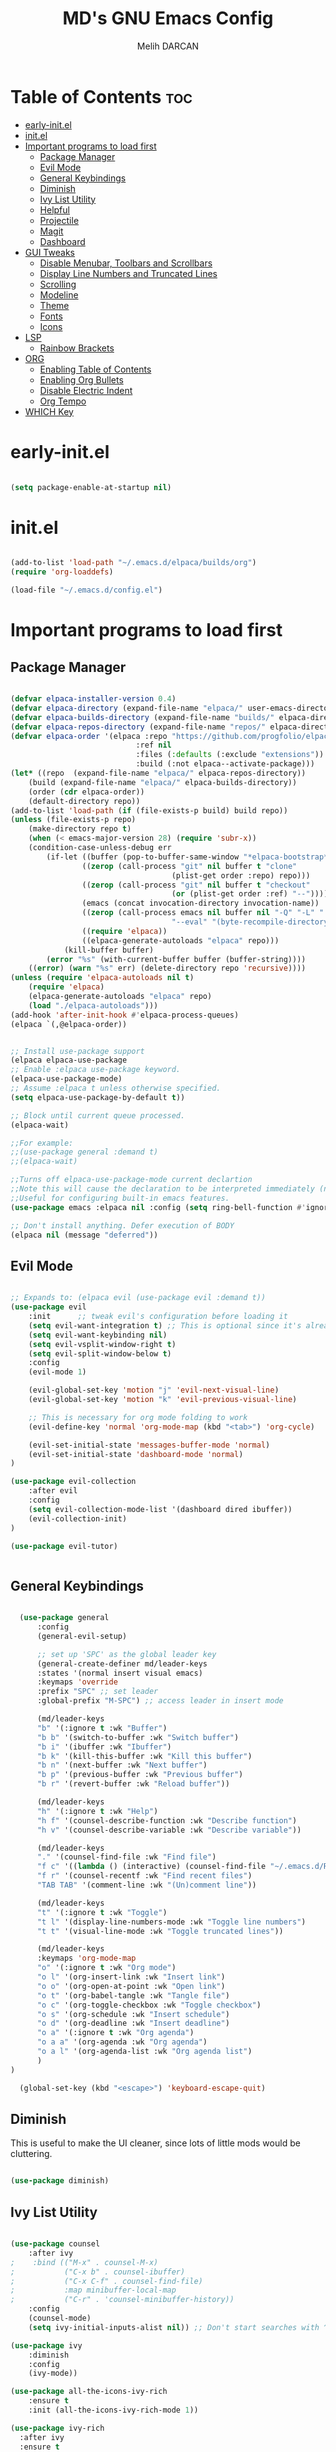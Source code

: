 #+TITLE: MD's GNU Emacs Config
#+AUTHOR: Melih DARCAN
#+DESCRIPTION: DESCRIPTION
#+STARTUP: content
#+OPTIONS: toc:2
#+PROPERTY: header-args :tangle yes :tangle "config.el" :comments noweb

* Table of Contents :toc:
- [[#early-initel][early-init.el]]
- [[#initel][init.el]]
- [[#important-programs-to-load-first][Important programs to load first]]
  - [[#package-manager][Package Manager]]
  - [[#evil-mode][Evil Mode]]
  - [[#general-keybindings][General Keybindings]]
  - [[#diminish][Diminish]]
  - [[#ivy-list-utility][Ivy List Utility]]
  - [[#helpful][Helpful]]
  - [[#projectile][Projectile]]
  - [[#magit][Magit]]
  - [[#dashboard][Dashboard]]
- [[#gui-tweaks][GUI Tweaks]]
  - [[#disable-menubar-toolbars-and-scrollbars][Disable Menubar, Toolbars and Scrollbars]]
  - [[#display-line-numbers-and-truncated-lines][Display Line Numbers and Truncated Lines]]
  - [[#scrolling][Scrolling]]
  - [[#modeline][Modeline]]
  - [[#theme][Theme]]
  - [[#fonts][Fonts]]
  - [[#icons][Icons]]
- [[#lsp][LSP]]
  - [[#rainbow-brackets][Rainbow Brackets]]
- [[#org][ORG]]
  - [[#enabling-table-of-contents][Enabling Table of Contents]]
  - [[#enabling-org-bullets][Enabling Org Bullets]]
  - [[#disable-electric-indent][Disable Electric Indent]]
  - [[#org-tempo][Org Tempo]]
- [[#which-key][WHICH Key]]

* early-init.el

#+BEGIN_SRC emacs-lisp :tangle "early-init.el"

(setq package-enable-at-startup nil)

#+END_SRC


* init.el

#+BEGIN_SRC emacs-lisp :tangle "init.el"

(add-to-list 'load-path "~/.emacs.d/elpaca/builds/org")
(require 'org-loaddefs)

(load-file "~/.emacs.d/config.el")

#+END_SRC


* Important programs to load first

** Package Manager

#+BEGIN_SRC emacs-lisp

(defvar elpaca-installer-version 0.4)
(defvar elpaca-directory (expand-file-name "elpaca/" user-emacs-directory))
(defvar elpaca-builds-directory (expand-file-name "builds/" elpaca-directory))
(defvar elpaca-repos-directory (expand-file-name "repos/" elpaca-directory))
(defvar elpaca-order '(elpaca :repo "https://github.com/progfolio/elpaca.git"
                            :ref nil
                            :files (:defaults (:exclude "extensions"))
                            :build (:not elpaca--activate-package)))
(let* ((repo  (expand-file-name "elpaca/" elpaca-repos-directory))
    (build (expand-file-name "elpaca/" elpaca-builds-directory))
    (order (cdr elpaca-order))
    (default-directory repo))
(add-to-list 'load-path (if (file-exists-p build) build repo))
(unless (file-exists-p repo)
    (make-directory repo t)
    (when (< emacs-major-version 28) (require 'subr-x))
    (condition-case-unless-debug err
        (if-let ((buffer (pop-to-buffer-same-window "*elpaca-bootstrap*"))
                ((zerop (call-process "git" nil buffer t "clone"
                                    (plist-get order :repo) repo)))
                ((zerop (call-process "git" nil buffer t "checkout"
                                    (or (plist-get order :ref) "--"))))
                (emacs (concat invocation-directory invocation-name))
                ((zerop (call-process emacs nil buffer nil "-Q" "-L" "." "--batch"
                                    "--eval" "(byte-recompile-directory \".\" 0 'force)")))
                ((require 'elpaca))
                ((elpaca-generate-autoloads "elpaca" repo)))
            (kill-buffer buffer)
        (error "%s" (with-current-buffer buffer (buffer-string))))
    ((error) (warn "%s" err) (delete-directory repo 'recursive))))
(unless (require 'elpaca-autoloads nil t)
    (require 'elpaca)
    (elpaca-generate-autoloads "elpaca" repo)
    (load "./elpaca-autoloads")))
(add-hook 'after-init-hook #'elpaca-process-queues)
(elpaca `(,@elpaca-order))


;; Install use-package support
(elpaca elpaca-use-package
;; Enable :elpaca use-package keyword.
(elpaca-use-package-mode)
;; Assume :elpaca t unless otherwise specified.
(setq elpaca-use-package-by-default t))

;; Block until current queue processed.
(elpaca-wait)

;;For example:
;;(use-package general :demand t)
;;(elpaca-wait)

;;Turns off elpaca-use-package-mode current declartion
;;Note this will cause the declaration to be interpreted immediately (not deferred).
;;Useful for configuring built-in emacs features.
(use-package emacs :elpaca nil :config (setq ring-bell-function #'ignore))

;; Don't install anything. Defer execution of BODY
(elpaca nil (message "deferred"))

#+END_SRC

** Evil Mode
#+BEGIN_SRC emacs-lisp

;; Expands to: (elpaca evil (use-package evil :demand t))
(use-package evil
    :init      ;; tweak evil's configuration before loading it
    (setq evil-want-integration t) ;; This is optional since it's already set to t by default.
    (setq evil-want-keybinding nil)
    (setq evil-vsplit-window-right t)
    (setq evil-split-window-below t)
    :config
    (evil-mode 1)

    (evil-global-set-key 'motion "j" 'evil-next-visual-line)
    (evil-global-set-key 'motion "k" 'evil-previous-visual-line)

    ;; This is necessary for org mode folding to work
    (evil-define-key 'normal 'org-mode-map (kbd "<tab>") 'org-cycle)
    
    (evil-set-initial-state 'messages-buffer-mode 'normal)
    (evil-set-initial-state 'dashboard-mode 'normal)
)

(use-package evil-collection
    :after evil
    :config
    (setq evil-collection-mode-list '(dashboard dired ibuffer))
    (evil-collection-init)
)

(use-package evil-tutor)


#+END_SRC

** General Keybindings

#+BEGIN_SRC emacs-lisp

  (use-package general
      :config
      (general-evil-setup)

      ;; set up 'SPC' as the global leader key
      (general-create-definer md/leader-keys
      :states '(normal insert visual emacs)
      :keymaps 'override
      :prefix "SPC" ;; set leader
      :global-prefix "M-SPC") ;; access leader in insert mode

      (md/leader-keys
      "b" '(:ignore t :wk "Buffer")
      "b b" '(switch-to-buffer :wk "Switch buffer")
      "b i" '(ibuffer :wk "Ibuffer")
      "b k" '(kill-this-buffer :wk "Kill this buffer")
      "b n" '(next-buffer :wk "Next buffer")
      "b p" '(previous-buffer :wk "Previous buffer")
      "b r" '(revert-buffer :wk "Reload buffer"))

      (md/leader-keys
      "h" '(:ignore t :wk "Help")
      "h f" '(counsel-describe-function :wk "Describe function")
      "h v" '(counsel-describe-variable :wk "Describe variable"))

      (md/leader-keys
      "." '(counsel-find-file :wk "Find file")
      "f c" '((lambda () (interactive) (counsel-find-file "~/.emacs.d/README.org")) :wk "Edit emacs config")
      "f r" '(counsel-recentf :wk "Find recent files")
      "TAB TAB" '(comment-line :wk "(Un)comment line"))

      (md/leader-keys
      "t" '(:ignore t :wk "Toggle")
      "t l" '(display-line-numbers-mode :wk "Toggle line numbers")
      "t t" '(visual-line-mode :wk "Toggle truncated lines"))

      (md/leader-keys
      :keymaps 'org-mode-map
      "o" '(:ignore t :wk "Org mode")
      "o l" '(org-insert-link :wk "Insert link")
      "o o" '(org-open-at-point :wk "Open link")
      "o t" '(org-babel-tangle :wk "Tangle file")
      "o c" '(org-toggle-checkbox :wk "Toggle checkbox")
      "o s" '(org-schedule :wk "Insert schedule")
      "o d" '(org-deadline :wk "Insert deadline")
      "o a" '(:ignore t :wk "Org agenda")
      "o a a" '(org-agenda :wk "Org agenda")
      "o a l" '(org-agenda-list :wk "Org agenda list")
      )
)

  (global-set-key (kbd "<escape>") 'keyboard-escape-quit)

#+END_SRC

** Diminish
This is useful to make the UI cleaner, since lots of little mods would be cluttering.

#+BEGIN_SRC emacs-lisp

(use-package diminish)

#+END_SRC

** Ivy List Utility

#+BEGIN_SRC emacs-lisp

(use-package counsel
    :after ivy
;    :bind (("M-x" . counsel-M-x)
;           ("C-x b" . counsel-ibuffer)
;           ("C-x C-f" . counsel-find-file)
;           :map minibuffer-local-map
;           ("C-r" . 'counsel-minibuffer-history))
    :config
    (counsel-mode)
    (setq ivy-initial-inputs-alist nil)) ;; Don't start searches with ^

(use-package ivy
    :diminish
    :config
    (ivy-mode))

(use-package all-the-icons-ivy-rich
    :ensure t
    :init (all-the-icons-ivy-rich-mode 1))

(use-package ivy-rich
  :after ivy
  :ensure t
  :init (ivy-rich-mode 1) ;; this gets us descriptions in M-x.
  :custom
  (ivy-virtual-abbreviate 'full
   ivy-rich-switch-buffer-align-virtual-buffer t
   ivy-rich-path-style 'abbrev)
  :config
  (ivy-set-display-transformer 'ivy-switch-buffer
                               'ivy-rich-switch-buffer-transformer))
#+END_SRC

** Helpful

#+BEGIN_SRC emacs-lisp

(use-package helpful
  :commands (helpful-callable helpful-variable helpful-command helpful-key)
  :custom
  (counsel-describe-function-function #'helpful-callable)
  (counsel-describe-variable-function #'helpful-variable)
  :bind
  ([remap describe-function] . counsel-describe-function)
  ([remap describe-command] . helpful-command)
  ([remap describe-variable] . counsel-describe-variable)
  ([remap describe-key] . helpful-key))

#+END_SRC

** Projectile
#+BEGIN_SRC emacs-lisp

(use-package projectile
    :diminish projectile-mode
    :config (projectile-mode)
    :custom ((projectile-completion-system 'ivy))
    :init
    (when (file-directory-p "~/Projects")
        (setq projectile-project-search-path '("~/Projects")))
    (setq projectile-switch-project-action #'projectile-dired))

(use-package counsel-projectile
    :config (counsel-projectile-mode))

#+END_SRC

** Magit
#+BEGIN_SRC emacs-lisp

(use-package magit
    :custom 
    (magit-display-buffer-function #'magit-display-buffer-same-window-except-diff-v1))

;; This is deprecated. Use evil-collection instead
;; (use-package evil-magit
;;     :after magit)

;; More like live in emacs package
(use-package forge)

#+END_SRC

** Dashboard

#+begin_src emacs-lisp

(use-package dashboard
    :ensure t
    :after org
    :init
    (progn
    (setq dashboard-items '((recents . 5)
                            (bookmarks . 5)
                            (projects . 5)
                            (agenda . 5)
                            (registers . 5)))
    (setq dashboard-show-shortcuts t)
    (setq dashboard-center-content nil)
    (setq dashboard-banner-logo-title "Welcome aboard captain.")
    (setq dashboard-set-file-icons t)
    (setq dashboard-set-heading-icons t)
    (setq dashboard-startup-banner 'logo)

    (setq dashboard-set-navigator t)
    (setq dashboard-navigator-buttons
    `(;; line1
    ((,(all-the-icons-octicon "mark-github" :height 1.1 :v-adjust 0.0)
    "Homepage"
    "Browse homepage"
    (lambda (&rest _) (browse-url "homepage")))
    ("★" "Star" "Show stars" (lambda (&rest _) (show-stars)) warning)
    ("?" "" "?/h" #'show-help nil "<" ">"))
    ;; line 2
    ((,(all-the-icons-faicon "linkedin" :height 1.1 :v-adjust 0.0)
    "Linkedin"
    ""
    (lambda (&rest _) (browse-url "homepage")))
    ("⚑" nil "Show flags" (lambda (&rest _) (message "flag")) error)))))
    
 
    :config
    (dashboard-setup-startup-hook)
)
#+end_src


* GUI Tweaks

** Disable Menubar, Toolbars and Scrollbars

#+BEGIN_SRC emacs-lisp

(menu-bar-mode -1)
(tool-bar-mode -1)
(scroll-bar-mode -1)
(setq inhibit-startup-message t)
(setq visible-bell t)

#+END_SRC

** Display Line Numbers and Truncated Lines

#+BEGIN_SRC emacs-lisp

(column-number-mode)
(global-display-line-numbers-mode 1)
(global-visual-line-mode t)

(setq display-line-numbers-type 'relative)

(dolist (mode '(term-mode-hook
                shell-mode-hook
                eshell-mode-hook))
    (add-hook mode(lambda () (display-line-numbers-mode 0))))

#+END_SRC

** Scrolling

#+BEGIN_SRC emacs-lisp

(setq mouse-wheel-scroll-amount '(1 ((shift) . 1))) ;; one line at a time
(setq mouse-wheel-progressive-speed nil) ;; don't accelerate scrolling
(setq mouse-wheel-follow-mouse 't) ;; scroll window under mouse
(setq scroll-step 1) ;; keyboard scroll one line at a time

#+END_SRC

** Modeline

#+BEGIN_SRC emacs-lisp
(use-package doom-modeline
  :ensure t
  :init (doom-modeline-mode 1)
  :custom (doom-modeline-height 32))
#+END_SRC

** Theme

#+BEGIN_SRC emacs-lisp

;; (load-theme 'deeper-blue t)

(use-package doom-themes
  :ensure t
  :config
  ;; Global settings (defaults)
  (setq doom-themes-enable-bold t    ; if nil, bold is universally disabled
        doom-themes-enable-italic t) ; if nil, italics is universally disabled
  (load-theme 'doom-one t)

  ;; Enable flashing mode-line on errors
  (doom-themes-visual-bell-config)
  ;; Enable custom neotree theme (all-the-icons must be installed!)
  (doom-themes-neotree-config)
  ;; or for treemacs users
  (setq doom-themes-treemacs-theme "doom-atom") ; use "doom-colors" for less minimal icon theme
  (doom-themes-treemacs-config)
  ;; Corrects (and improves) org-mode's native fontification.
  (doom-themes-org-config))

#+END_SRC

** Fonts

#+BEGIN_SRC emacs-lisp

(set-face-attribute 'default nil
    :font "JetBrains Mono"
    :height 110
    :weight 'medium)
(set-face-attribute 'variable-pitch nil
    :font "Ubuntu"
    :height 120
    :weight 'medium)
(set-face-attribute 'fixed-pitch nil
    :font "JetBrains Mono"
    :height 110
    :weight 'medium)
;; Makes commented text and keywords italics.
;; This is working in emacsclient but not emacs.
;; Your font must have an italic face available.
(set-face-attribute 'font-lock-comment-face nil
    :slant 'italic)
(set-face-attribute 'font-lock-keyword-face nil
    :slant 'italic)

;; This sets the default font on all graphical frames created after restarting Emacs.
;; Does the same thing as 'set-face-attribute default' above, but emacsclient fonts
;; are not right unless I also add this method of setting the default font.
(add-to-list 'default-frame-alist '(font . "JetBrains Mono-12"))

;; Uncomment the following line if line spacing needs adjusting.
(setq-default line-spacing 0.12)

#+END_SRC

** Icons

#+BEGIN_SRC emacs-lisp

(use-package all-the-icons
    :ensure t
    :if (display-graphic-p))

(use-package all-the-icons-dired
    :hook (dired-mode . (lambda () (all-the-icons-dired-mode t))))

(use-package nerd-icons
  ;; :custom
  ;; The Nerd Font you want to use in GUI
  ;; "Symbols Nerd Font Mono" is the default and is recommended
  ;; but you can use any other Nerd Font if you want
  ;; (nerd-icons-font-family "Symbols Nerd Font Mono")
 )

#+END_SRC


* LSP

** Rainbow Brackets

#+BEGIN_SRC emacs-lisp

(use-package rainbow-delimiters
    :hook (prog-mode . rainbow-delimiters-mode))

#+END_SRC


* ORG

#+begin_src emacs-lisp

(defun md/org-font-setup ()
  ;; Replace list hyphen with dot
  (font-lock-add-keywords 'org-mode
                          '(("^ *\\([-]\\) "
                             (0 (prog1 () (compose-region (match-beginning 1) (match-end 1) "•"))))))

  ;; Set faces for heading levels
  (dolist (face '((org-level-1 . 1.2)
                  (org-level-2 . 1.1)
                  (org-level-3 . 1.05)
                  (org-level-4 . 1.0)
                  (org-level-5 . 1.1)
                  (org-level-6 . 1.1)
                  (org-level-7 . 1.1)
                  (org-level-8 . 1.1)))
 (set-face-attribute (car face) nil :font "Cantarell" :weight 'regular :height (cdr face)))

  ;; Ensure that anything that should be fixed-pitch in Org files appears that way
  (set-face-attribute 'org-block nil :foreground nil :inherit 'fixed-pitch)
  (set-face-attribute 'org-code nil   :inherit '(shadow fixed-pitch))
  (set-face-attribute 'org-table nil   :inherit '(shadow fixed-pitch))
  (set-face-attribute 'org-verbatim nil :inherit '(shadow fixed-pitch))
  (set-face-attribute 'org-special-keyword nil :inherit '(font-lock-comment-face fixed-pitch))
  (set-face-attribute 'org-meta-line nil :inherit '(font-lock-comment-face fixed-pitch))
  (set-face-attribute 'org-checkbox nil :inherit 'fixed-pitch))

(defun md/org-mode-setup ()
    (org-indent-mode)
    (variable-pitch-mode 0) ;; TODO Fucks up line numbers, gotta change their faces specificly
    (visual-line-mode 1))

(use-package org
    :pin org
    :commands (org-capture org-agenda)
    :hook (org-mode . md/org-mode-setup)
    :config
    (setq org-ellipsis " ▾")
    (setq org-hide-emphasis-markers t)

    (setq org-agenda-start-with-log-mode t)
    (setq org-log-done 'time)
    (setq org-log-into-drawer t)

    (setq org-agenda-files
        '("~/Stuff/org-files/tasks.org"
          "~/Stuff/org-files/habits.org"
          "~/Stuff/org-files/birthdays.org"))

    (md/org-font-setup))

(defun md/org-mode-visual-fill ()
  (setq visual-fill-column-width 120
        visual-fill-column-center-text t)
  (visual-fill-column-mode 1))

(use-package visual-fill-column
  :hook (org-mode . md/org-mode-visual-fill))

#+end_src

** Enabling Table of Contents

#+BEGIN_SRC emacs-lisp

(use-package toc-org
    :commands toc-org-enable
    :init (add-hook 'org-mode-hook 'toc-org-enable))

#+END_SRC

** Enabling Org Bullets

#+BEGIN_SRC emacs-lisp

(use-package org-bullets
    :after org
    :hook (org-mode . org-bullets-mode))

#+END_SRC

** Disable Electric Indent

I disabled that because DT claims that this mode messes with org mode code block indentation.

#+BEGIN_SRC emacs-lisp

(electric-indent-mode -1)

#+END_SRC

** Org Tempo

This package is necessary to keep your *tempo* up. It enables org mode snippets.

| Typing the below + TAB | Expands to ...                          |
|------------------------+-----------------------------------------|
| <a                     | '#+BEGIN_EXPORT ascii' … '#+END_EXPORT  |
| <c                     | '#+BEGIN_CENTER' … '#+END_CENTER'       |
| <C                     | '#+BEGIN_COMMENT' … '#+END_COMMENT'     |
| <e                     | '#+BEGIN_EXAMPLE' … '#+END_EXAMPLE'     |
| <E                     | '#+BEGIN_EXPORT' … '#+END_EXPORT'       |
| <h                     | '#+BEGIN_EXPORT html' … '#+END_EXPORT'  |
| <l                     | '#+BEGIN_EXPORT latex' … '#+END_EXPORT' |
| <q                     | '#+BEGIN_QUOTE' … '#+END_QUOTE'         |
| <s                     | '#+BEGIN_SRC' … '#+END_SRC'             |
| <v                     | '#+BEGIN_VERSE' … '#+END_VERSE'         |

#+BEGIN_SRC emacs-lisp

(require 'org-tempo)

#+END_SRC


* WHICH Key

#+BEGIN_SRC emacs-lisp

(use-package which-key
    :init
    (which-key-mode 1)
    :diminish which-key-mode
    :config
    (setq which-key-side-window-location 'bottom
        which-key-sort-order #'which-key-key-order-alpha
        which-key-sort-uppercase-first nil
        which-key-add-column-padding 1
        which-key-max-display-columns nil
        which-key-min-display-lines 6
        which-key-side-window-slot -10
        which-key-side-window-max-height 0.25
        which-key-idle-delay 0.3
        which-key-max-description-length 25
        which-key-allow-imprecise-window-fit t
        which-key-separator " → " ))

#+END_SRC
 
